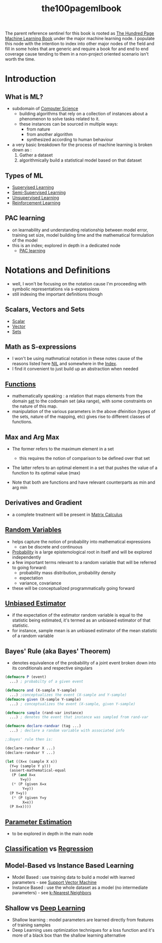 :PROPERTIES:
:ID:       33882050-cc96-447b-9022-bcbb1757af9d
:END:
#+title: the100pagemlbook
#+filetags: :book:ml:ai:

The parent reference sentinel for this book is rooted as [[id:523db378-6e64-41a3-8890-ad782c67b5e9][The Hundred Page Machine Learning Book]] under the major machine learning node.
I populate this node with the intention to index into other major nodes of the field and fill in some holes that are generic and require a book  for and end to end coverage cause tending to them in a non-project oriented scenario isn't worth the time.

* Introduction
** What is ML?
 - subdomain of [[id:6f9a4752-aa66-42cf-9b88-2e4fa2091511][Computer Science]]
   - building algorithms that rely on a collection of instances about a phenomenon to solve tasks related to it. 
   - these instances can be sourced in multiple ways:
     - from nature
     - from another algorithm
     - synthesized according to human behaviour
 - a very basic breakdown for the process of machine learning is broken down as :
   1. Gather a dataset
   2. algorithmically build a statistical model based on that dataset
** Types of ML
 - [[id:90bcd50c-a360-4fd2-a5f2-356a6c7035cd][Supervised Learning]]
 - [[id:322ac854-7baf-41e2-8895-c33b2ef08f91][Semi-Supervised Learning]]
 - [[id:fded2ca7-e60a-4c83-842f-bc60f1ea5260][Unsupervised Learning]]
 - [[id:9cac188e-8229-4c7a-9cb4-eeb5e81f8010][Reinforcement Learning]]
** PAC learning
 - on learnability and understanding relationship between model error, training set size, model building time and the mathematical formulation of the model
 - this is an index; explored in depth in a dedicated node
   - [[id:7eadb2fb-1568-441b-a97a-99bd4ab7be0a][PAC learning]]
* Notations and Definitions
 - well, I won't be focusing on the notation cause I'm proceeding with symbolic representations via s-expressions
 - still indexing the important definitions though
** Scalars, Vectors and Sets 
 - [[id:7517a8cb-763d-40fd-8355-ad7ff8aca8e8][Scalar]]
 - [[id:691ea9d3-1311-49be-b198-f9b10dac441d][Vector]]
 - [[id:c1a12380-9aad-4969-8b6a-cfceebfa984f][Sets]]

** Math as S-expressions
 - I won't be using mathmatical notation in these notes cause of the reasons listed here [[id:6efc5118-aa6d-43f7-bd46-5f0460819813][NIL]] and somewhere in the [[id:1729][Index]].
 - I find it convenient to just build up an abstraction when needed

** [[id:a31671c6-12ea-4fc9-93cb-73d29fd508a6][Functions]]
 - mathematically speaking : a relation that maps elements from the domain [[id:c1a12380-9aad-4969-8b6a-cfceebfa984f][set]] to the codomain set (aka range), with some constraints on the nature of this map.
 - manipulation of the various parameters in the above dfeinition (types of the sets, nature of the mapping, etc) gives rise to different classes of functions.
** Max and Arg Max
 - The former refers to the maximum element in a set
   - this requires the notion of comparison to be defined over that set

 - The latter refers to an optimal element in a set that pushes the value of a function to its optimal value (max) 

 - Note that both are functions and have relevant counterparts as min and arg min
** Derivatives and Gradient
 - a complete treatment will be present in [[id:b9a1ec54-7977-418f-9181-8c4ff0254aed][Matrix Calculus]]
** [[id:7e1c9ba8-d8e8-43e3-bb83-0e8c4ea1442e][Random Variables]] 
 - helps capture the notion of probability into mathematical expressions
   - can be discrete and continuous
 - [[id:91b6fb5d-6447-43fe-8412-2054bb79979a][Probability]] is a large epistemological root in itself and will be explored independently
 - a few important terms relevant to a random variable that will be referred to going forward:
   - probability mass distribution, probability density
   - expectation
   - variance, covariance

 - these will be conceptualized programmatically going forward
   
** [[id:aa2716de-6052-42e9-bfb7-1483a768c1e4][Unbiased Estimator]]
 - if the expectation of the estimator random variable is equal to the statistic being estimated, it's termed as an unbiased estimator of that statistic.
 - for instance, sample mean is an unbiased estimator of the mean statistic of a random variable

** Bayes' Rule (aka Bayes' Theorem)
 - denotes equivalence of the probability of a joint event broken down into its conditionals and respective singulars

#+begin_src lisp
  (defmacro P (event)
    ...) ; probabilty of a given event

  (defmacro and (X-sample Y-sample)
    ...) ;conceptualizes the event (X-sample and Y-sample)
  (defmacro given (X-sample Y-sample)
    ...) ; conceptualizes the event (X-sample, given Y-sample)

  (defmacro sample (rand-var instance)
    ...) ; denotes the event that instance was sampled from rand-var

  (defmacro declare-randvar (tag ...)
    ...) ; declare a random variable with associated info

  ;;Bayes' rule then is:

  (declare-randvar X ...)
  (declare-randvar Y ...)

  (let ((X=x (sample X x))
	(Y=y (sample Y y)))
    (assert-mathematical-equal
     (P (and X=x
	     Y=y))
     (* (P (given X=x
		  Y=y))
	(P Y=y))
     (* (P (given Y=y
		  X=x))
	(P X=x))))
#+end_src

** [[id:74fbb1e0-a63f-48b1-8b3f-072270a0a1b1][Parameter Estimation]]
 - to be explored in depth in the main node
** [[id:0fb8c9c4-f491-4d40-b6b7-a6a331316c01][Classification]] vs [[id:93082142-64cf-45b2-9878-f3a96f596ccf][Regression]] 
** Model-Based vs Instance Based Learning
 - Model Based : use training data to build a model with learned parameters - see [[id:b278fc18-a6cf-4e41-b015-502dbad9f056][Support Vector Machine]]
 - Instance Based : use the whole dataset as a model (no intermediate parameters) -  see [[id:b8194cd8-57bc-4f4a-9862-baa8d5599033][k-Nearest Neighbors]]
** Shallow vs [[id:20230713T110040.814546][Deep Learning]]
 - Shallow learning : model parameters are learned directly from features of training samples
 - Deep Learning uses optimization techniques for a loss function and it's more of a black box than the shallow learning alternative
   
